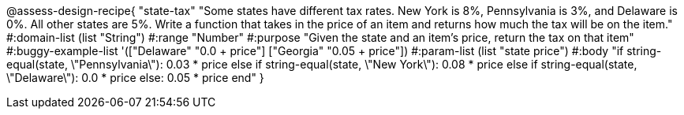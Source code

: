 @assess-design-recipe{
  "state-tax"
    "Some states have different tax rates. New York is 8%, Pennsylvania is 3%, and Delaware is 0%. All other states are 5%. Write a function that takes in the price of an item and returns how much the tax will be on the item."
#:domain-list (list "String")
#:range "Number"
#:purpose "Given the state and an item's price, return the tax on that item"
#:buggy-example-list
'(["Delaware" "0.0 + price"]
  ["Georgia" "0.05 + price"])
#:param-list (list "state price")
#:body
"if string-equal(state, \"Pennsylvania\"): 0.03 * price
else if string-equal(state, \"New York\"): 0.08 * price
else if string-equal(state, \"Delaware\"): 0.0 * price
else: 0.05 * price
end"
} 
